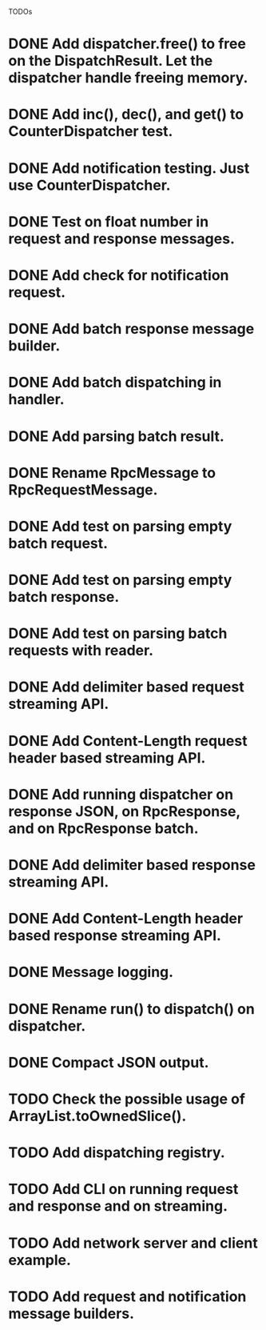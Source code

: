 
TODOs
* DONE Add dispatcher.free() to free on the DispatchResult. Let the dispatcher handle freeing memory.
* DONE Add inc(), dec(), and get() to CounterDispatcher test.
* DONE Add notification testing.  Just use CounterDispatcher.
* DONE Test on float number in request and response messages.
* DONE Add check for notification request.
* DONE Add batch response message builder.
* DONE Add batch dispatching in handler.
* DONE Add parsing batch result.
* DONE Rename RpcMessage to RpcRequestMessage.
* DONE Add test on parsing empty batch request.
* DONE Add test on parsing empty batch response.
* DONE Add test on parsing batch requests with reader.
* DONE Add delimiter based request streaming API.
* DONE Add Content-Length request header based streaming API.
* DONE Add running dispatcher on response JSON, on RpcResponse, and on RpcResponse batch.
* DONE Add delimiter based response streaming API.
* DONE Add Content-Length header based response streaming API.
* DONE Message logging.
* DONE Rename run() to dispatch() on dispatcher.
* DONE Compact JSON output.
* TODO Check the possible usage of ArrayList.toOwnedSlice().
* TODO Add dispatching registry.
* TODO Add CLI on running request and response and on streaming.
* TODO Add network server and client example.
* TODO Add request and notification message builders.

